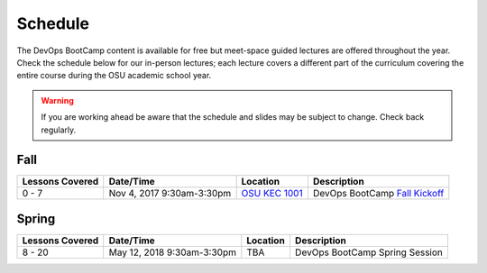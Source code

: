 
Schedule
--------

The DevOps BootCamp content is available for free but meet-space guided
lectures are offered throughout the year.  Check the schedule below for our
in-person lectures; each lecture covers a different part of the curriculum
covering the entire course during the OSU academic school year.

.. warning::

    If you are working ahead be aware that the schedule and slides may be
    subject to change. Check back regularly.

Fall
~~~~

.. csv-table::
  :header: Lessons Covered,"Date/Time",Location,Description

  "0 - 7","Nov 4, 2017 9:30am-3:30pm",`OSU KEC 1001`_, "DevOps BootCamp `Fall Kickoff`_"

.. _Fall Kickoff: http://devopsbootcamp.osuosl.org/daycamp/
.. _OSU KEC 1001: https://goo.gl/maps/KZiKaCoeuru

Spring
~~~~~~

.. csv-table::
  :header: Lessons Covered,"Date/Time",Location,Description

  8 - 20,"May 12, 2018 9:30am-3:30pm",TBA,"DevOps BootCamp Spring Session"
